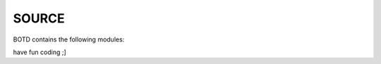 .. _source:

SOURCE
######

BOTD contains the following modules:

.. autosummary::
    :toctree: code
    :template: module.rst

    botd.bot			- bot base class.
    botd.cfg			- configuration command.
    botd.clk			- clock functions.
    botd.cmd			- basic commands
    botd.csl			- console.
    botd.dbs			- database.
    botd.dft			- default values.
    botd.ent			- log and todo commands.
    botd.err			- errors.
    botd.flt			- list of bots.
    botd.gnr			- generic object functions.
    botd.hdl			- handler.
    botd.irc			- IRC bot.
    botd.krn			- kernel code.
    botd.ldr			- module loader.
    botd.log			- logging.
    botd.prs			- parsing of commands.
    botd.rss			- fetch RSS feeds.
    botd.shl			- shell.
    botd.thr			- threads.
    botd.tms			- time related.
    botd.trc			- trace.
    botd.trm			- terminal code.
    botd.typ			- typing.
    botd.udp			- UDP packet to IRC channel relay.
    botd.utl			- utilities.
    botd.usr			- user management.


have fun coding ;]
